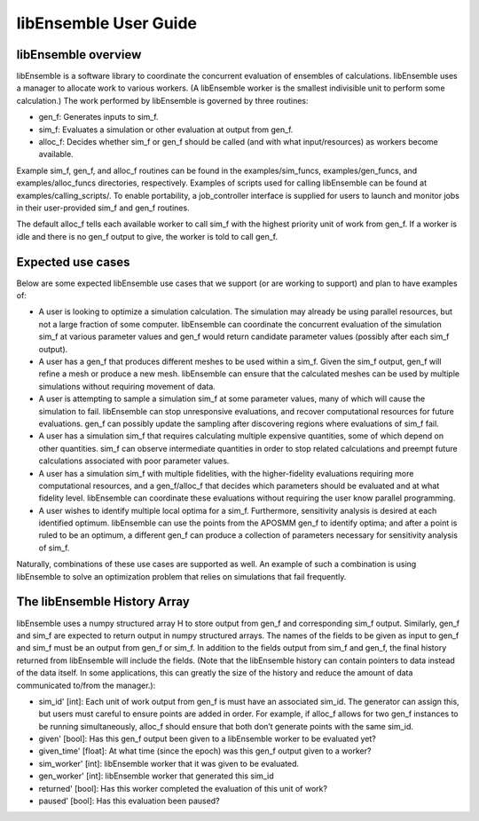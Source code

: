 libEnsemble User Guide
======================

libEnsemble overview
--------------------
libEnsemble is a software library to coordinate the concurrent evaluation of
ensembles of calculations. libEnsemble uses a manager to allocate work to
various workers. (A libEnsemble worker is the smallest indivisible unit to
perform some calculation.) The work performed by libEnsemble is governed by
three routines:

* gen_f: Generates inputs to sim_f.
* sim_f: Evaluates a simulation or other evaluation at output from gen_f.
* alloc_f: Decides whether sim_f or gen_f should be called (and with what input/resources) as workers become available.

Example sim_f, gen_f, and alloc_f routines can be found in the
examples/sim_funcs, examples/gen_funcs, and examples/alloc_funcs directories,
respectively. Examples of scripts used for calling libEnsemble can be found at
examples/calling_scripts/. To enable portability, a job_controller interface is
supplied for users to launch and monitor jobs in their user-provided sim_f and
gen_f routines.

The default alloc_f tells each available worker to call sim_f with the highest
priority unit of work from gen_f. If a worker is idle and there is no gen_f
output to give, the worker is told to call gen_f.


Expected use cases
------------------

Below are some expected libEnsemble use cases that we support (or are working
to support) and plan to have examples of:

* A user is looking to optimize a simulation calculation. The simulation may
  already be using parallel resources, but not a large fraction of some
  computer. libEnsemble can coordinate the concurrent evaluation of the
  simulation sim_f at various parameter values and gen_f would return candidate
  parameter values (possibly after each sim_f output).

* A user has a gen_f that produces different meshes to be used within a
  sim_f. Given the sim_f output, gen_f will refine a mesh or produce a new
  mesh. libEnsemble can ensure that the calculated meshes can be used by
  multiple simulations without requiring movement of data.

* A user is attempting to sample a simulation sim_f at some parameter values,
  many of which will cause the simulation to fail. libEnsemble can stop
  unresponsive evaluations, and recover computational resources for future
  evaluations. gen_f can possibly update the sampling after discovering regions
  where evaluations of sim_f fail.

* A user has a simulation sim_f that requires calculating multiple expensive
  quantities, some of which depend on other quantities. sim_f can observe
  intermediate quantities in order to stop related calculations and preempt
  future calculations associated with poor parameter values.

* A user has a simulation sim_f with multiple fidelities, with the
  higher-fidelity evaluations requiring more computational resources, and a
  gen_f/alloc_f that decides which parameters should be evaluated and at what
  fidelity level. libEnsemble can coordinate these evaluations without
  requiring the user know parallel programming.

* A user wishes to identify multiple local optima for a sim_f. Furthermore,
  sensitivity analysis is desired at each identified optimum. libEnsemble can
  use the points from the APOSMM gen_f to identify optima; and after a point is
  ruled to be an optimum, a different gen_f can produce a collection of
  parameters necessary for sensitivity analysis of sim_f.
  

Naturally, combinations of these use cases are supported as well. An example of
such a combination is using libEnsemble to solve an optimization problem that
relies on simulations that fail frequently.


The libEnsemble History Array
-----------------------------

libEnsemble uses a numpy structured array H to store output from gen_f and
corresponding sim_f output. Similarly, gen_f and sim_f are expected to return
output in numpy structured arrays. The names of the fields to be given as input
to gen_f and sim_f must be an output from gen_f or sim_f. In addition to the
fields output from sim_f and gen_f, the final history returned from libEnsemble
will include the fields. (Note that the libEnsemble history can contain
pointers to data instead of the data itself. In some applications, this can
greatly the size of the history and reduce the amount of data communicated
to/from the manager.):

* sim_id' [int]: Each unit of work output from gen_f is must have an associated
  sim_id. The generator can assign this, but users must careful to ensure
  points are added in order. For example, if alloc_f allows for two gen_f
  instances to be running simultaneously, alloc_f should ensure that both don’t
  generate points with the same sim_id.

* given' [bool]: Has this gen_f output been given to a libEnsemble worker to be
  evaluated yet?

* given_time' [float]: At what time (since the epoch) was this gen_f output
  given to a worker?

* sim_worker' [int]: libEnsemble worker that it was given to be evaluated.

* gen_worker' [int]: libEnsemble worker that generated this sim_id

* returned' [bool]: Has this worker completed the evaluation of this unit of
  work?

* paused' [bool]: Has this evaluation been paused?
